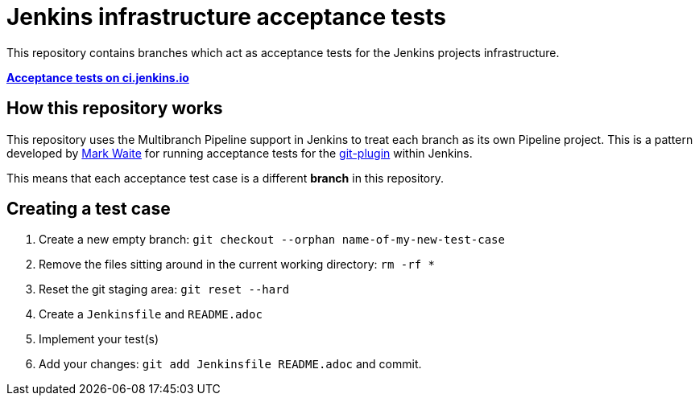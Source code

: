 = Jenkins infrastructure acceptance tests


This repository contains branches which act as acceptance tests for the Jenkins
projects infrastructure.


*link:https://ci.jenkins.io/job/Infra/job/acceptance-tests/[Acceptance tests on ci.jenkins.io]*


== How this repository works


This repository uses the Multibranch Pipeline support in Jenkins to treat each
branch as its own Pipeline project. This is a pattern developed by
link:https://github.com/markewaite[Mark Waite]
for running acceptance tests for the
link:https://github.com/jenkinsci/git-plugin[git-plugin]
within Jenkins.

This means that each acceptance test case is a different *branch* in this
repository.


== Creating a test case


. Create a new empty branch: `git checkout --orphan name-of-my-new-test-case`
. Remove the files sitting around in the current working directory: `rm -rf *`
. Reset the git staging area: `git reset --hard`
. Create a `Jenkinsfile` and `README.adoc`
. Implement your test(s)
. Add your changes: `git add Jenkinsfile README.adoc` and commit.
